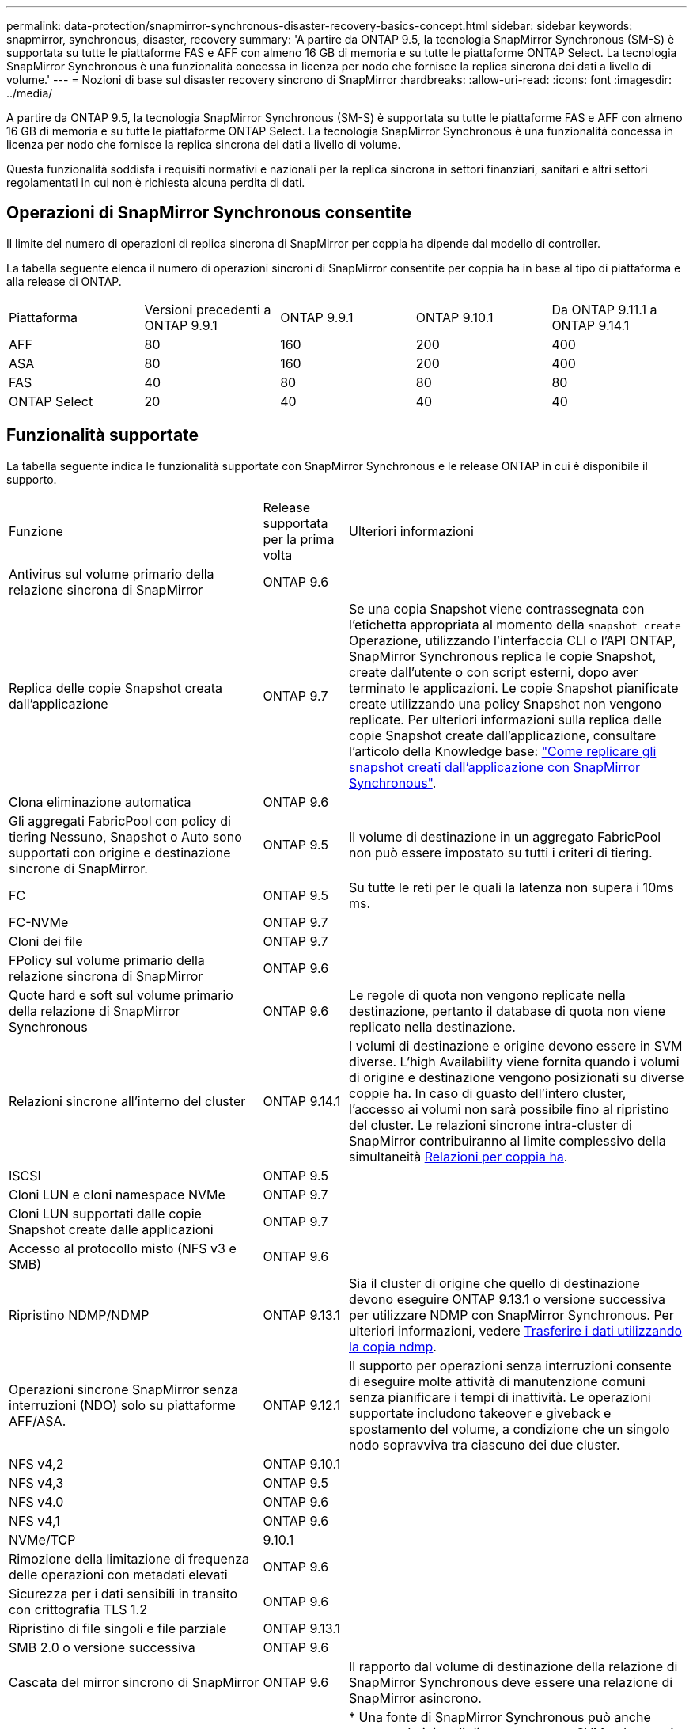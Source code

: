 ---
permalink: data-protection/snapmirror-synchronous-disaster-recovery-basics-concept.html 
sidebar: sidebar 
keywords: snapmirror, synchronous, disaster, recovery 
summary: 'A partire da ONTAP 9.5, la tecnologia SnapMirror Synchronous (SM-S) è supportata su tutte le piattaforme FAS e AFF con almeno 16 GB di memoria e su tutte le piattaforme ONTAP Select. La tecnologia SnapMirror Synchronous è una funzionalità concessa in licenza per nodo che fornisce la replica sincrona dei dati a livello di volume.' 
---
= Nozioni di base sul disaster recovery sincrono di SnapMirror
:hardbreaks:
:allow-uri-read: 
:icons: font
:imagesdir: ../media/


[role="lead"]
A partire da ONTAP 9.5, la tecnologia SnapMirror Synchronous (SM-S) è supportata su tutte le piattaforme FAS e AFF con almeno 16 GB di memoria e su tutte le piattaforme ONTAP Select. La tecnologia SnapMirror Synchronous è una funzionalità concessa in licenza per nodo che fornisce la replica sincrona dei dati a livello di volume.

Questa funzionalità soddisfa i requisiti normativi e nazionali per la replica sincrona in settori finanziari, sanitari e altri settori regolamentati in cui non è richiesta alcuna perdita di dati.



== Operazioni di SnapMirror Synchronous consentite

Il limite del numero di operazioni di replica sincrona di SnapMirror per coppia ha dipende dal modello di controller.

La tabella seguente elenca il numero di operazioni sincroni di SnapMirror consentite per coppia ha in base al tipo di piattaforma e alla release di ONTAP.

|===


| Piattaforma | Versioni precedenti a ONTAP 9.9.1 | ONTAP 9.9.1 | ONTAP 9.10.1 | Da ONTAP 9.11.1 a ONTAP 9.14.1 


 a| 
AFF
 a| 
80
 a| 
160
 a| 
200
 a| 
400



 a| 
ASA
 a| 
80
 a| 
160
 a| 
200
 a| 
400



 a| 
FAS
 a| 
40
 a| 
80
 a| 
80
 a| 
80



 a| 
ONTAP Select
 a| 
20
 a| 
40
 a| 
40
 a| 
40

|===


== Funzionalità supportate

La tabella seguente indica le funzionalità supportate con SnapMirror Synchronous e le release ONTAP in cui è disponibile il supporto.

[cols="3,1,4"]
|===


| Funzione | Release supportata per la prima volta | Ulteriori informazioni 


| Antivirus sul volume primario della relazione sincrona di SnapMirror | ONTAP 9.6 |  


| Replica delle copie Snapshot creata dall'applicazione | ONTAP 9.7 | Se una copia Snapshot viene contrassegnata con l'etichetta appropriata al momento della `snapshot create` Operazione, utilizzando l'interfaccia CLI o l'API ONTAP, SnapMirror Synchronous replica le copie Snapshot, create dall'utente o con script esterni, dopo aver terminato le applicazioni. Le copie Snapshot pianificate create utilizzando una policy Snapshot non vengono replicate. Per ulteriori informazioni sulla replica delle copie Snapshot create dall'applicazione, consultare l'articolo della Knowledge base: link:https://kb.netapp.com/Advice_and_Troubleshooting/Data_Protection_and_Security/SnapMirror/How_to_replicate_application_created_snapshots_with_SnapMirror_Synchronous["Come replicare gli snapshot creati dall'applicazione con SnapMirror Synchronous"^]. 


| Clona eliminazione automatica | ONTAP 9.6 |  


| Gli aggregati FabricPool con policy di tiering Nessuno, Snapshot o Auto sono supportati con origine e destinazione sincrone di SnapMirror. | ONTAP 9.5 | Il volume di destinazione in un aggregato FabricPool non può essere impostato su tutti i criteri di tiering. 


| FC | ONTAP 9.5 | Su tutte le reti per le quali la latenza non supera i 10ms ms. 


| FC-NVMe | ONTAP 9.7 |  


| Cloni dei file | ONTAP 9.7 |  


| FPolicy sul volume primario della relazione sincrona di SnapMirror | ONTAP 9.6 |  


| Quote hard e soft sul volume primario della relazione di SnapMirror Synchronous | ONTAP 9.6 | Le regole di quota non vengono replicate nella destinazione, pertanto il database di quota non viene replicato nella destinazione. 


| Relazioni sincrone all'interno del cluster | ONTAP 9.14.1 | I volumi di destinazione e origine devono essere in SVM diverse.
L'high Availability viene fornita quando i volumi di origine e destinazione vengono posizionati su diverse coppie ha.
In caso di guasto dell'intero cluster, l'accesso ai volumi non sarà possibile fino al ripristino del cluster.
Le relazioni sincrone intra-cluster di SnapMirror contribuiranno al limite complessivo della simultaneità xref:SnapMirror Synchronous operations allowed[Relazioni per coppia ha]. 


| ISCSI | ONTAP 9.5 |  


| Cloni LUN e cloni namespace NVMe | ONTAP 9.7 |  


| Cloni LUN supportati dalle copie Snapshot create dalle applicazioni | ONTAP 9.7 |  


| Accesso al protocollo misto (NFS v3 e SMB) | ONTAP 9.6 |  


| Ripristino NDMP/NDMP | ONTAP 9.13.1 | Sia il cluster di origine che quello di destinazione devono eseguire ONTAP 9.13.1 o versione successiva per utilizzare NDMP con SnapMirror Synchronous. Per ulteriori informazioni, vedere xref:../tape-backup/transfer-data-ndmpcopy-task.html[Trasferire i dati utilizzando la copia ndmp]. 


| Operazioni sincrone SnapMirror senza interruzioni (NDO) solo su piattaforme AFF/ASA. | ONTAP 9.12.1 | Il supporto per operazioni senza interruzioni consente di eseguire molte attività di manutenzione comuni senza pianificare i tempi di inattività. Le operazioni supportate includono takeover e giveback e spostamento del volume, a condizione che un singolo nodo sopravviva tra ciascuno dei due cluster. 


| NFS v4,2 | ONTAP 9.10.1 |  


| NFS v4,3 | ONTAP 9.5 |  


| NFS v4.0 | ONTAP 9.6 |  


| NFS v4,1 | ONTAP 9.6 |  


| NVMe/TCP | 9.10.1 |  


| Rimozione della limitazione di frequenza delle operazioni con metadati elevati | ONTAP 9.6 |  


| Sicurezza per i dati sensibili in transito con crittografia TLS 1.2 | ONTAP 9.6 |  


| Ripristino di file singoli e file parziale | ONTAP 9.13.1 |  


| SMB 2.0 o versione successiva | ONTAP 9.6 |  


| Cascata del mirror sincrono di SnapMirror | ONTAP 9.6 | Il rapporto dal volume di destinazione della relazione di SnapMirror Synchronous deve essere una relazione di SnapMirror asincrono. 


| Disaster recovery SVM | ONTAP 9.6 | * Una fonte di SnapMirror Synchronous può anche essere un'origine di disaster recovery SVM, ad esempio una configurazione fan-out con SnapMirror Synchronous come una tappa e il disaster recovery SVM come l'altra.

* Un'origine SnapMirror Synchronous non può essere una destinazione di disaster recovery SVM perché SnapMirror Synchronous non supporta la catena di un'origine di data Protection.
È necessario rilasciare la relazione sincrona prima di eseguire la risincronizzazione in caso di disaster recovery delle SVM nel cluster di destinazione.

* Una destinazione SnapMirror Synchronous non può essere un'origine di disaster recovery SVM perché il disaster recovery SVM non supporta la replica dei volumi DP.
Una risincronizzazione in flip dell'origine sincrona causerebbe il disaster recovery della SVM, escludendo il volume DP nel cluster di destinazione. 


| Ripristino basato su nastro sul volume di origine | ONTAP 9.13.1 |  


| Parità di timestamp tra volumi di origine e destinazione per NAS | ONTAP 9.6 | Se è stato eseguito l'aggiornamento da ONTAP 9,5 a ONTAP 9,6, l'indicatore data e ora viene replicato solo per i file nuovi e modificati nel volume di origine. L'indicatore orario dei file esistenti nel volume di origine non viene sincronizzato. 
|===


== Funzionalità non supportate

Le seguenti funzionalità non sono supportate con le relazioni di SnapMirror sincrono:

* Gruppi di coerenza
* Sistemi DP_Optimized (DPO)
* Volumi FlexGroup
* Volumi FlexCache
* Rallentamento globale
* In una configurazione fan-out, una sola relazione può essere una relazione sincrona di SnapMirror; tutte le altre relazioni del volume di origine devono essere relazioni asincrone di SnapMirror.
* Spostamento delle LUN
* Configurazioni MetroCluster
* I LUN di accesso MISTI SAN e NVMe e gli spazi dei nomi NVMe non sono supportati sullo stesso volume o SVM.
* SnapCenter
* Volumi SnapLock
* Copie Snapshot a prova di manomissione
* Backup o ripristino su nastro utilizzando dump e SMTape sul volume di destinazione
* Throughput floor (QoS min) per volumi di origine
* SnapRestore volume
* Vol




== Modalità operative

SnapMirror Synchronous dispone di due modalità operative in base al tipo di policy SnapMirror utilizzata:

* *Sync mode* in modalità Sync, le operazioni di i/o dell'applicazione vengono inviate in parallelo ai sistemi di storage primario e secondario. Se la scrittura sullo storage secondario non viene completata per qualsiasi motivo, l'applicazione può continuare a scrivere sullo storage primario. Quando la condizione di errore viene corretta, la tecnologia SnapMirror Synchronous risincronizza automaticamente con lo storage secondario e riprende la replica dallo storage primario allo storage secondario in modalità sincrona. In modalità Sync, RPO=0 e RTO sono molto bassi fino a quando non si verifica un errore di replica secondario, in cui RPO e RTO diventano indeterminati, ma pari al tempo necessario per riparare il problema che ha causato il fallimento della replica secondaria e il completamento della risincronizzazione.
* *Modalità StrictSync* SnapMirror Synchronous può funzionare in modalità StrictSync. Se la scrittura sullo storage secondario non viene completata per qualsiasi motivo, l'i/o dell'applicazione non riesce, garantendo che lo storage primario e secondario siano identici. L'i/o dell'applicazione verso il primario riprende solo dopo che la relazione SnapMirror ritorna a `InSync` stato. In caso di guasto dello storage primario, l'i/o dell'applicazione può essere ripristinato sullo storage secondario, dopo il failover, senza perdita di dati. In modalità StrictSync, l'RPO è sempre zero e l'RTO è molto basso.




== Stato della relazione

Lo stato di una relazione sincrona di SnapMirror è sempre in `InSync` stato durante il normale funzionamento. Se il trasferimento di SnapMirror non riesce per qualsiasi motivo, la destinazione non è sincronizzata con l'origine e può andare al `OutofSync` stato.

Per le relazioni sincroni di SnapMirror, il sistema verifica automaticamente lo stato della relazione  `InSync` oppure `OutofSync`) a intervalli fissi. Se lo stato della relazione è `OutofSync`, ONTAP attiva automaticamente il processo di risincronizzazione automatica per riportare la relazione a `InSync` stato. La risincronizzazione automatica viene attivata solo se il trasferimento non riesce a causa di un'operazione, ad esempio un failover dello storage non pianificato all'origine o alla destinazione o un'interruzione della rete. Operazioni avviate dall'utente come `snapmirror quiesce` e. `snapmirror break` non attivare la risincronizzazione automatica.

Se lo stato della relazione diventa `OutofSync` Per una relazione sincrona di SnapMirror in modalità StrictSync, tutte le operazioni di i/o sul volume primario vengono interrotte. Il `OutofSync` lo stato per la relazione sincrona di SnapMirror in modalità Sync non è disgregante per il principale e le operazioni di i/o sono consentite sul volume primario.

.Informazioni correlate
http://www.netapp.com/us/media/tr-4733.pdf["Report tecnico NetApp 4733: Configurazione sincrona e Best practice di SnapMirror"^]
